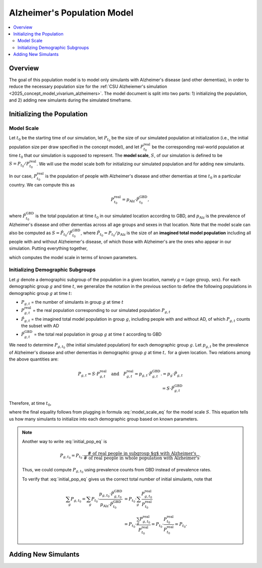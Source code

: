 ..
  Section title decorators for this document:

  ==============
  Document Title
  ==============

  Section Level 1 (#.0)
  +++++++++++++++++++++

  Section Level 2 (#.#)
  ---------------------

  Section Level 3 (#.#.#)
  ~~~~~~~~~~~~~~~~~~~~~~~

  Section Level 4
  ^^^^^^^^^^^^^^^

  Section Level 5
  '''''''''''''''

  The depth of each section level is determined by the order in which each
  decorator is encountered below. If you need an even deeper section level, just
  choose a new decorator symbol from the list here:
  https://docutils.sourceforge.io/docs/ref/rst/restructuredtext.html#sections
  And then add it to the list of decorators above.

.. _other_models_alzheimers_population:

===============================
Alzheimer's Population Model
===============================

.. contents::
  :local:

Overview
++++++++

The goal of this population model is to model only simulants with
Alzheimer's disease (and other dementias), in order to reduce the
necessary population size for the :ref:`CSU Alzheiemer's simulation
<2025_concept_model_vivarium_alzheimers>`. The model document is split
into two parts: 1) initializing the population, and 2) adding new
simulants during the simulated timeframe.

Initializing the Population
+++++++++++++++++++++++++++

Model Scale
---------------------

Let :math:`t_0` be the starting time of our simulation, let
:math:`P_{t_0}` be the size of our simulated population at
initialization (i.e., the initial population size per draw specified in
the concept model), and let :math:`P^\text{real}_{t_0}` be the
corresponding real-world population at time :math:`t_0` that our
simulation is supposed to represent. The **model scale**, :math:`S`, of
our simulation is defined to be :math:`S = P_{t_0} /
P^\text{real}_{t_0}`. We will use the model scale
both for initializing our simulated population and for adding new
simulants.

In our case, :math:`P^\text{real}_{t_0}` is the population of people
with Alzheimer's disease and other dementias at time :math:`t_0` in a
particular country. We can compute this as

.. math::

  P^\text{real}_{t_0} = p_\text{Alz} \cdot \hat{P}^\text{GBD}_{t_0},

where :math:`\hat{P}^\text{GBD}_{t_0}` is the total population at time
:math:`t_0` in our simulated location according to GBD, and
:math:`p_\text{Alz}` is the prevalence of Alzheimer's disease and other
dementias across all age groups and sexes in that location. Note that
the model scale can also be computed as :math:`S = \hat P_{t_0} / \hat
P^\text{GBD}_{t_0}`, where :math:`\hat P_{t_0} = P_{t_0} / p_\text{Alz}`
is the size of an **imagined total model population** including all
people with and without Alzheiemer's disease, of which those with
Alzheimer's are the ones who appear in our simulation. Putting
everything together,

.. math::
  :label: model_scale_eq

  S = \frac{P_{t_0}}{p_\text{Alz}\cdot \hat{P}^\text{GBD}_{t_0}},

which computes the model scale in terms of known parameters.

Initializing Demographic Subgroups
-----------------------------------

Let :math:`g` denote a demographic subgroup of the population in a given
location, namely :math:`g = (\text{age group, sex})`. For each
demographic group :math:`g` and time :math:`t`, we generalize the
notation in the previous section to define the following
populations in demographic group :math:`g` at time :math:`t`:

* :math:`P_{g,t}` = the number of simulants in group :math:`g` at time
  :math:`t`
* :math:`P^\text{real}_{g,t}` = the real population corresponding to our
  simulated population :math:`P_{g,t}`
* :math:`\hat P_{g,t}` = the imagined total model population in group
  :math:`g`, including people with and without AD, of which
  :math:`P_{g,t}` counts the subset with AD
* :math:`\hat P^\text{GBD}_{g,t}` = the total real population in group
  :math:`g` at time :math:`t` according to GBD


We need to determine :math:`P_{g,t_0}` (the initial simulated
population) for each demographic group :math:`g`. Let :math:`p_{g,t}` be
the prevalence of Alzheimer's disease and other dementias in demographic
group :math:`g` at time :math:`t,` for a given location. Two relations
among the above quantities are:

.. math::

  \begin{align*}
  P_{g,t} = S \cdot P^\text{real}_{g,t}
  \quad\text{and}\quad
  P^\text{real}_{g,t} = p_{g,t} \cdot \hat P^\text{GBD}_{g,t}.
  % P_{g,t} &= p_g \cdot \hat P_{g,t} \\
  % \hat P_{g,t} & = S \cdot \hat P^\text{GBD}_{g,t}
  \end{align*}

Therefore, at time :math:`t_0`,

.. math::
  :label: initial_pop_eq

  P_{g,t_0}
  = S \cdot P^\text{real}_{g,t_0}
  = S\cdot p_{g,t_0} \cdot \hat P^\text{GBD}_{g,t_0}
  = P_{t_0} \cdot \frac{p_{g,t_0}}{p_\text{Alz}}
    \cdot \frac{\hat P^\text{GBD}_{g,t_0}}{\hat P^\text{GBD}_{t_0}},

where the final equality follows from plugging in formula
:eq:`model_scale_eq` for the model scale :math:`S`. This equation tells
us how many simulants to initialize into each demographic group based on
known parameters.

.. note::

  Another way to write :eq:`initial_pop_eq` is

  .. math::

    P_{g,t_0} = P_{t_0}
    \cdot \frac{\text{# of real people in subgroup $g$ with Alzheimer's}}
      {\text{# of real people in whole population with Alzheimer's}}.

  Thus, we could compute :math:`P_{g,t_0}` using prevalence counts from
  GBD instead of prevalence rates.

  To verify that :eq:`initial_pop_eq` gives us the correct total number of
  initial simulants, note that

  .. math::

    \begin{align*}
    \sum_g P_{g,t_0}
    = \sum_g P_{t_0}
      \cdot \frac{p_{g,t_0} \cdot \hat P^\text{GBD}_{g,t_0}}
      {p_\text{Alz} \cdot \hat P^\text{GBD}_{t_0}}
    &= P_{t_0} \cdot \sum_g
      \frac{P^\text{real}_{g,t_0}}{P^\text{real}_{t_0}} \\
    &= P_{t_0} \cdot
      \frac{\sum_g P^\text{real}_{g,t_0}}{P^\text{real}_{t_0}}
    = P_{t_0} \cdot
      \frac{P^\text{real}_{t_0}}{P^\text{real}_{t_0}}
    = P_{t_0}.
    \end{align*}

Adding New Simulants
++++++++++++++++++++
